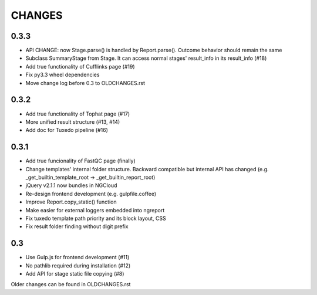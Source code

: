 =======
CHANGES
=======

-----
0.3.3
-----

- API CHANGE: now Stage.parse() is handled by Report.parse().
  Outcome behavior should remain the same
- Subclass SummaryStage from Stage.
  It can access normal stages' result_info in its result_info (#18)
- Add true functionality of Cufflinks page (#19)
- Fix py3.3 wheel dependencies
- Move change log before 0.3 to OLDCHANGES.rst

-----
0.3.2
-----

- Add true functionality of Tophat page (#17)
- More unified result structure (#13, #14)
- Add doc for Tuxedo pipeline (#16)

-----
0.3.1
-----

- Add true funcionality of FastQC page (finally)
- Change templates' internal folder structure.
  Backward compatible but internal API has changed
  (e.g. _get_builtin_template_root -> _get_builtin_report_root)
- jQuery v2.1.1 now bundles in NGCloud
- Re-design frontend development (e.g. gulpfile.coffee)
- Improve Report.copy_static() function
- Make easier for external loggers embedded into ngreport
- Fix tuxedo template path priority and its block layout, CSS
- Fix result folder finding without digit prefix

---
0.3
---

- Use Gulp.js for frontend development (#11)
- No pathlib required during installation (#12)
- Add API for stage static file copying (#8)

Older changes can be found in OLDCHANGES.rst
